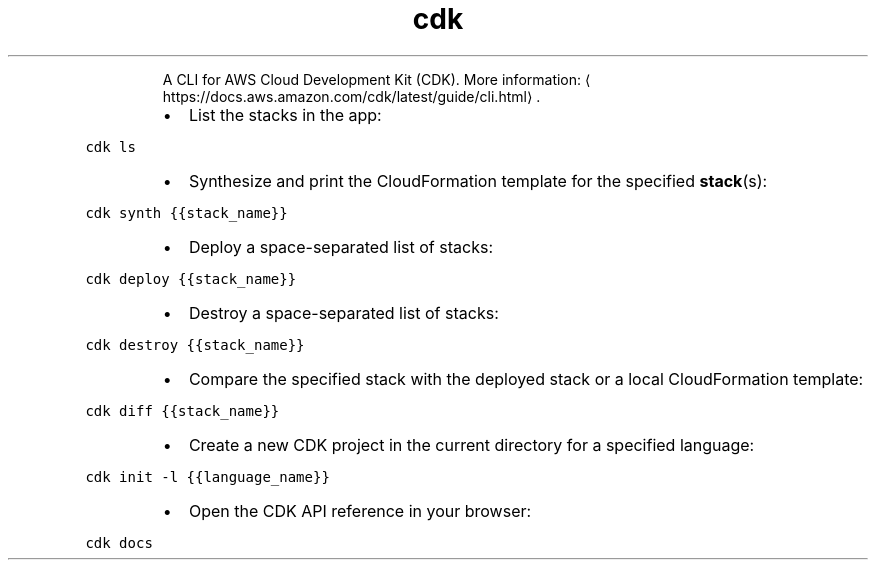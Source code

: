 .TH cdk
.PP
.RS
A CLI for AWS Cloud Development Kit (CDK).
More information: \[la]https://docs.aws.amazon.com/cdk/latest/guide/cli.html\[ra]\&.
.RE
.RS
.IP \(bu 2
List the stacks in the app:
.RE
.PP
\fB\fCcdk ls\fR
.RS
.IP \(bu 2
Synthesize and print the CloudFormation template for the specified 
.BR stack (s):
.RE
.PP
\fB\fCcdk synth {{stack_name}}\fR
.RS
.IP \(bu 2
Deploy a space\-separated list of stacks:
.RE
.PP
\fB\fCcdk deploy {{stack_name}}\fR
.RS
.IP \(bu 2
Destroy a space\-separated list of stacks:
.RE
.PP
\fB\fCcdk destroy {{stack_name}}\fR
.RS
.IP \(bu 2
Compare the specified stack with the deployed stack or a local CloudFormation template:
.RE
.PP
\fB\fCcdk diff {{stack_name}}\fR
.RS
.IP \(bu 2
Create a new CDK project in the current directory for a specified language:
.RE
.PP
\fB\fCcdk init \-l {{language_name}}\fR
.RS
.IP \(bu 2
Open the CDK API reference in your browser:
.RE
.PP
\fB\fCcdk docs\fR
